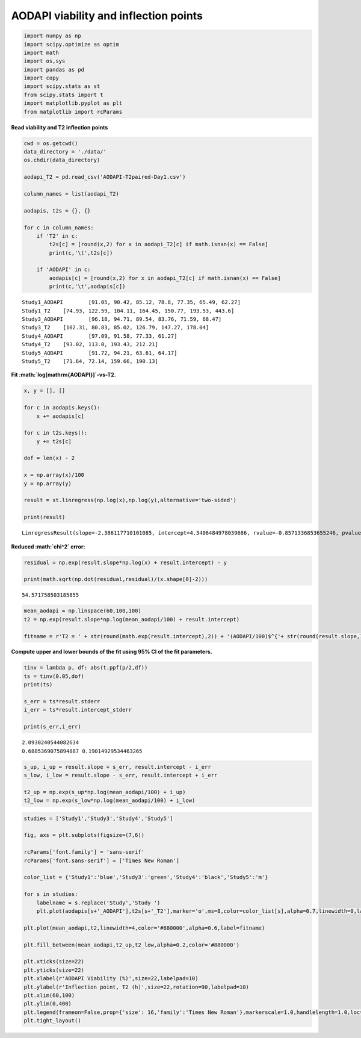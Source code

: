 AODAPI viability and inflection points
======================================

.. code:: ipython3

    import numpy as np
    import scipy.optimize as optim
    import math
    import os,sys
    import pandas as pd
    import copy
    import scipy.stats as st
    from scipy.stats import t
    import matplotlib.pyplot as plt
    from matplotlib import rcParams

**Read viability and T2 inflection points**

.. code:: ipython3

    cwd = os.getcwd()
    data_directory = './data/'
    os.chdir(data_directory)
    
    aodapi_T2 = pd.read_csv('AODAPI-T2paired-Day1.csv')
    
    column_names = list(aodapi_T2)
    
    aodapis, t2s = {}, {}
    
    for c in column_names:
        if 'T2' in c:
            t2s[c] = [round(x,2) for x in aodapi_T2[c] if math.isnan(x) == False]
            print(c,'\t',t2s[c])
            
        if 'AODAPI' in c:
            aodapis[c] = [round(x,2) for x in aodapi_T2[c] if math.isnan(x) == False]
            print(c,'\t',aodapis[c])


.. parsed-literal::

    Study1_AODAPI 	 [91.05, 90.42, 85.12, 78.8, 77.35, 65.49, 62.27]
    Study1_T2 	 [74.93, 122.59, 104.11, 164.45, 150.77, 193.53, 443.6]
    Study3_AODAPI 	 [96.18, 94.71, 89.54, 83.76, 71.59, 68.47]
    Study3_T2 	 [102.31, 80.83, 85.02, 126.79, 147.27, 178.04]
    Study4_AODAPI 	 [97.09, 91.58, 77.33, 61.27]
    Study4_T2 	 [93.02, 113.0, 193.43, 212.21]
    Study5_AODAPI 	 [91.72, 94.21, 63.61, 64.17]
    Study5_T2 	 [71.64, 72.14, 159.66, 190.13]


**Fit :math:`\log[\mathrm{AODAPI}]`-vs-T2.**

.. code:: ipython3

    x, y = [], []
    
    for c in aodapis.keys():
        x += aodapis[c]
    
    for c in t2s.keys():
        y += t2s[c]
        
    dof = len(x) - 2
        
    x = np.array(x)/100
    y = np.array(y)
        
    result = st.linregress(np.log(x),np.log(y),alternative='two-sided')
        
    print(result)    


.. parsed-literal::

    LinregressResult(slope=-2.386117710101085, intercept=4.3406484978039686, rvalue=-0.8571336853655246, pvalue=6.957401776983424e-07, stderr=0.3289675081083341, intercept_stderr=0.09084907311224924)


**Reduced :math:`\chi^2` error:**

.. code:: ipython3

    residual = np.exp(result.slope*np.log(x) + result.intercept) - y
    
    print(math.sqrt(np.dot(residual,residual)/(x.shape[0]-2)))


.. parsed-literal::

    54.571758503185855


.. code:: ipython3

    mean_aodapi = np.linspace(60,100,100)
    t2 = np.exp(result.slope*np.log(mean_aodapi/100) + result.intercept)
    
    fitname = r'T2 = ' + str(round(math.exp(result.intercept),2)) + '(AODAPI/100)$^{'+ str(round(result.slope,1)) + '}$'

**Compute upper and lower bounds of the fit using 95% CI of the fit
parameters.**

.. code:: ipython3

    tinv = lambda p, df: abs(t.ppf(p/2,df))
    ts = tinv(0.05,dof)
    print(ts)
    
    s_err = ts*result.stderr
    i_err = ts*result.intercept_stderr
    
    print(s_err,i_err)


.. parsed-literal::

    2.0930240544082634
    0.6885369075894887 0.19014929534463265


.. code:: ipython3

    s_up, i_up = result.slope + s_err, result.intercept - i_err
    s_low, i_low = result.slope - s_err, result.intercept + i_err
    
    t2_up = np.exp(s_up*np.log(mean_aodapi/100) + i_up)
    t2_low = np.exp(s_low*np.log(mean_aodapi/100) + i_low)

.. code:: ipython3

    studies = ['Study1','Study3','Study4','Study5']
    
    fig, axs = plt.subplots(figsize=(7,6))
    
    rcParams['font.family'] = 'sans-serif'
    rcParams['font.sans-serif'] = ['Times New Roman']
    
    color_list = {'Study1':'blue','Study3':'green','Study4':'black','Study5':'m'}
    
    for s in studies:
        labelname = s.replace('Study','Study ')
        plt.plot(aodapis[s+'_AODAPI'],t2s[s+'_T2'],marker='o',ms=8,color=color_list[s],alpha=0.7,linewidth=0,label=labelname)
    
    plt.plot(mean_aodapi,t2,linewidth=4,color='#880000',alpha=0.6,label=fitname)
    
    plt.fill_between(mean_aodapi,t2_up,t2_low,alpha=0.2,color='#880000')
    
    plt.xticks(size=22)
    plt.yticks(size=22)  
    plt.xlabel(r'AODAPI Viability (%)',size=22,labelpad=10)
    plt.ylabel(r'Inflection point, T2 (h)',size=22,rotation=90,labelpad=10)
    plt.xlim(60,100)
    plt.ylim(0,400)
    plt.legend(frameon=False,prop={'size': 16,'family':'Times New Roman'},markerscale=1.0,handlelength=1.0,loc='upper right')
    plt.tight_layout()



.. image:: output_12_0.png


